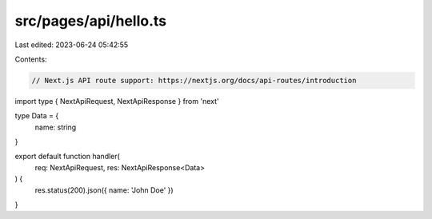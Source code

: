 src/pages/api/hello.ts
======================

Last edited: 2023-06-24 05:42:55

Contents:

.. code-block:: ts

    // Next.js API route support: https://nextjs.org/docs/api-routes/introduction
import type { NextApiRequest, NextApiResponse } from 'next'

type Data = {
  name: string
}

export default function handler(
  req: NextApiRequest,
  res: NextApiResponse<Data>
) {
  res.status(200).json({ name: 'John Doe' })
}


